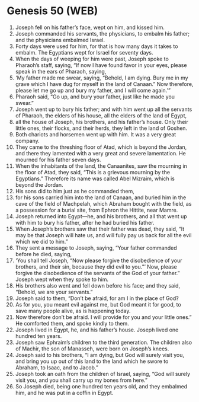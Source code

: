 * Genesis 50 (WEB)
:PROPERTIES:
:ID: WEB/01-GEN50
:END:

1. Joseph fell on his father’s face, wept on him, and kissed him.
2. Joseph commanded his servants, the physicians, to embalm his father; and the physicians embalmed Israel.
3. Forty days were used for him, for that is how many days it takes to embalm. The Egyptians wept for Israel for seventy days.
4. When the days of weeping for him were past, Joseph spoke to Pharaoh’s staff, saying, “If now I have found favor in your eyes, please speak in the ears of Pharaoh, saying,
5. ‘My father made me swear, saying, “Behold, I am dying. Bury me in my grave which I have dug for myself in the land of Canaan.” Now therefore, please let me go up and bury my father, and I will come again.’”
6. Pharaoh said, “Go up, and bury your father, just like he made you swear.”
7. Joseph went up to bury his father; and with him went up all the servants of Pharaoh, the elders of his house, all the elders of the land of Egypt,
8. all the house of Joseph, his brothers, and his father’s house. Only their little ones, their flocks, and their herds, they left in the land of Goshen.
9. Both chariots and horsemen went up with him. It was a very great company.
10. They came to the threshing floor of Atad, which is beyond the Jordan, and there they lamented with a very great and severe lamentation. He mourned for his father seven days.
11. When the inhabitants of the land, the Canaanites, saw the mourning in the floor of Atad, they said, “This is a grievous mourning by the Egyptians.” Therefore its name was called Abel Mizraim, which is beyond the Jordan.
12. His sons did to him just as he commanded them,
13. for his sons carried him into the land of Canaan, and buried him in the cave of the field of Machpelah, which Abraham bought with the field, as a possession for a burial site, from Ephron the Hittite, near Mamre.
14. Joseph returned into Egypt—he, and his brothers, and all that went up with him to bury his father, after he had buried his father.
15. When Joseph’s brothers saw that their father was dead, they said, “It may be that Joseph will hate us, and will fully pay us back for all the evil which we did to him.”
16. They sent a message to Joseph, saying, “Your father commanded before he died, saying,
17. ‘You shall tell Joseph, “Now please forgive the disobedience of your brothers, and their sin, because they did evil to you.”’ Now, please forgive the disobedience of the servants of the God of your father.” Joseph wept when they spoke to him.
18. His brothers also went and fell down before his face; and they said, “Behold, we are your servants.”
19. Joseph said to them, “Don’t be afraid, for am I in the place of God?
20. As for you, you meant evil against me, but God meant it for good, to save many people alive, as is happening today.
21. Now therefore don’t be afraid. I will provide for you and your little ones.” He comforted them, and spoke kindly to them.
22. Joseph lived in Egypt, he, and his father’s house. Joseph lived one hundred ten years.
23. Joseph saw Ephraim’s children to the third generation. The children also of Machir, the son of Manasseh, were born on Joseph’s knees.
24. Joseph said to his brothers, “I am dying, but God will surely visit you, and bring you up out of this land to the land which he swore to Abraham, to Isaac, and to Jacob.”
25. Joseph took an oath from the children of Israel, saying, “God will surely visit you, and you shall carry up my bones from here.”
26. So Joseph died, being one hundred ten years old, and they embalmed him, and he was put in a coffin in Egypt.
